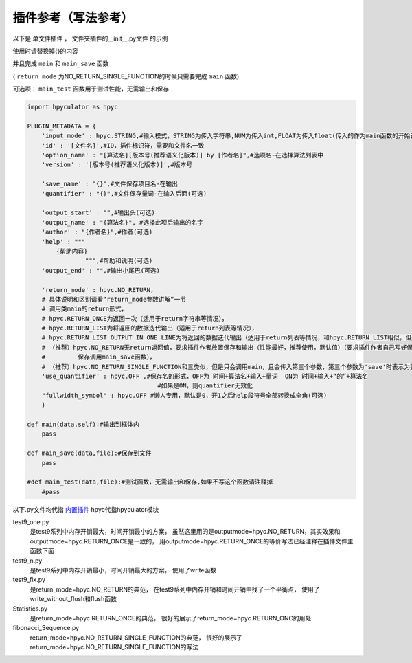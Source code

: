 插件参考（写法参考）
======================

以下是 单文件插件 ， 文件夹插件的__init__.py文件 的示例

使用时请替换掉{}的内容

并且完成 ``main`` 和 ``main_save`` 函数

( ``return_mode`` 为NO_RETURN_SINGLE_FUNCTION的时候只需要完成 ``main`` 函数)

可选项： ``main_test`` 函数用于测试性能，无需输出和保存

.. code-block:: python

    import hpyculator as hpyc

    PLUGIN_METADATA = {
        'input_mode' : hpyc.STRING,#输入模式，STRING为传入字符串,NUM为传入int,FLOAT为传入float(传入的作为main函数的开始计算值)
        'id' : '[文件名]',#ID，插件标识符，需要和文件名一致
        'option_name' : "[算法名][版本号(推荐语义化版本)] by [作者名]",#选项名-在选择算法列表中
        'version' : '[版本号(推荐语义化版本)]',#版本号

        'save_name' : "{}",#文件保存项目名-在输出
        'quantifier' : "{}",#文件保存量词-在输入后面(可选)

        'output_start' : "",#输出头(可选)
        'output_name' : "{算法名}", #选择此项后输出的名字
        'author' : "{作者名}",#作者(可选)
        'help' : """
            {帮助内容}
                    """,#帮助和说明(可选)
        'output_end' : "",#输出小尾巴(可选)

        'return_mode' : hpyc.NO_RETURN,
        # 具体说明和区别请看“return_mode参数讲解”一节
        # 调用类main的return形式，
        # hpyc.RETURN_ONCE为返回一次（适用于return字符串等情况），
        # hpyc.RETURN_LIST为将返回的数据迭代输出（适用于return列表等情况），
        # hpyc.RETURN_LIST_OUTPUT_IN_ONE_LINE为将返回的数据迭代输出（适用于return列表等情况，和hpyc.RETURN_LIST相似，但是每次输出不换行）,
        # （推荐）hpyc.NO_RETURN无return返回值，要求插件作者放置保存和输出（性能最好，推荐使用，默认值）（要求插件作者自己写好保存和返回，计算调用main函数，
        #         保存调用main_save函数），
        # （推荐）hpyc.NO_RETURN_SINGLE_FUNCTION和三类似，但是只会调用main，且会传入第三个参数，第三个参数为'save'时表示为要输出到内屏，第三个参数为'output'时表示要保存
        'use_quantifier' : hpyc.OFF ,#保存名的形式，OFF为 时间+算法名+输入+量词  ON为 时间+输入+“的”+算法名
                                        #如果是ON，则quantifier无效化
        "fullwidth_symbol" : hpyc.OFF #懒人专用，默认是0，开1之后help段符号全部转换成全角(可选)
        }
        
    def main(data,self):#输出到框体内
        pass
        
    def main_save(data,file):#保存到文件
        pass

    #def main_test(data,file):#测试函数，无需输出和保存,如果不写这个函数请注释掉
        #pass
            



以下.py文件均代指 `内置插件 <https://github.com/HowieHz/hpyculator/tree/main/Plugin>`_
hpyc代指hpyculator模块

test9_one.py
    是test9系列中内存开销最大，时间开销最小的方案，
    虽然这里用的是outputmode=hpyc.NO_RETURN，其实效果和outputmode=hpyc.RETURN_ONCE是一致的，
    用outputmode=hpyc.RETURN_ONCE的等价写法已经注释在插件文件主函数下面

test9_n.py
    是test9系列中内存开销最小，时间开销最大的方案，
    使用了write函数

test9_fix.py
    是return_mode=hpyc.NO_RETURN的典范，
    在test9系列中内存开销和时间开销中找了一个平衡点，
    使用了write_without_flush和flush函数

Statistics.py
    是return_mode=hpyc.RETURN_ONCE的典范，
    很好的展示了return_mode=hpyc.RETURN_ONC的用处

fibonacci_Sequence.py
    return_mode=hpyc.NO_RETURN_SINGLE_FUNCTION的典范，
    很好的展示了return_mode=hpyc.NO_RETURN_SINGLE_FUNCTION的写法

